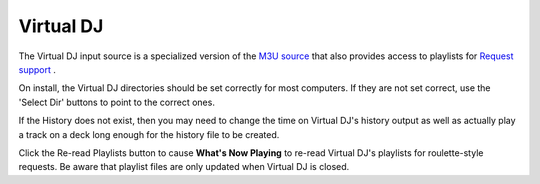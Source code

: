 Virtual DJ
==========

The Virtual DJ input source is a specialized version of the `M3U source <m3u.html>`_
that also provides access to playlists for `Request support <../requests.html>`_ .

.. image:: images/virtualdj.png
   :target: images/virtualdj.png
   :alt: Virtual DJ Settings

On install, the Virtual DJ directories should be set correctly for most
computers.  If they are not set correct, use the 'Select Dir' buttons to
point to the correct ones.

If the History does not exist, then you may need to change the time
on Virtual DJ's history output as well as actually play a track on a
deck long enough for the history file to be created.

Click the Re-read Playlists button to cause **What's Now Playing** to
re-read Virtual DJ's playlists for roulette-style requests.  Be aware that
playlist files are only updated when Virtual DJ is closed.
